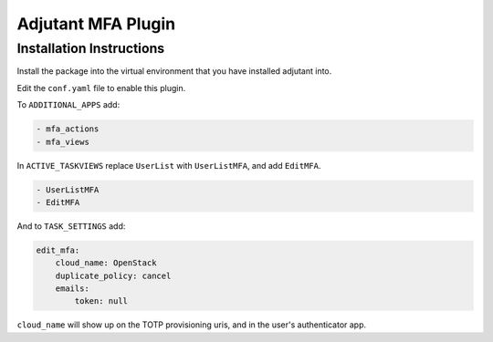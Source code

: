 Adjutant MFA Plugin
====================

Installation Instructions
--------------------------

Install the package into the virtual environment that you have installed
adjutant into.

Edit the ``conf.yaml`` file to enable this plugin.

To ``ADDITIONAL_APPS`` add:

.. code-block:: yaml

    - mfa_actions
    - mfa_views

In ``ACTIVE_TASKVIEWS`` replace ``UserList`` with ``UserListMFA``, and add
``EditMFA``.

.. code-block:: yaml

    - UserListMFA
    - EditMFA

And to ``TASK_SETTINGS`` add:

.. code-block:: yaml

    edit_mfa:
        cloud_name: OpenStack
        duplicate_policy: cancel
        emails:
            token: null

``cloud_name`` will show up on the TOTP provisioning uris, and in the user's
authenticator app.
